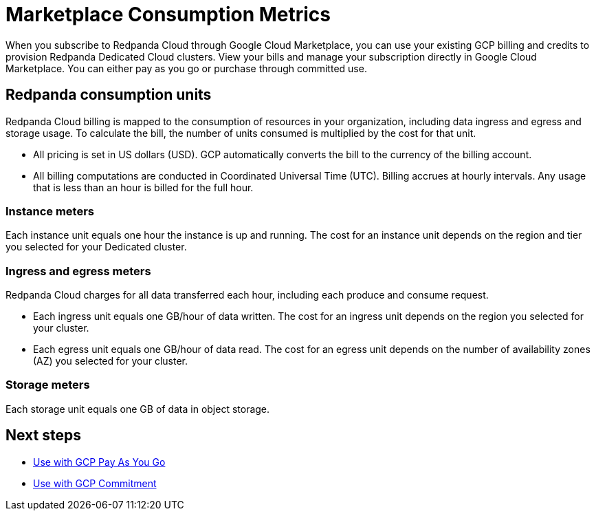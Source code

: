 = Marketplace Consumption Metrics
:description: Learn about the consumption units in Redpanda Cloud billing.

When you subscribe to Redpanda Cloud through Google Cloud Marketplace, you can use your existing GCP billing and credits to provision Redpanda Dedicated Cloud clusters. View your bills and manage your subscription directly in Google Cloud Marketplace. You can either pay as you go or purchase through committed use. 

== Redpanda consumption units

Redpanda Cloud billing is mapped to the consumption of resources in your organization, including data ingress and egress and storage usage. To calculate the bill, the number of units consumed is multiplied by the cost for that unit. 

* All pricing is set in US dollars (USD). GCP automatically converts the bill to the currency of the billing account. 
* All billing computations are conducted in Coordinated Universal Time (UTC). Billing accrues at hourly intervals. Any usage that is less than an hour is billed for the full hour. 

=== Instance meters

Each instance unit equals one hour the instance is up and running. The cost for an instance unit depends on the region and tier you selected for your Dedicated cluster.  

=== Ingress and egress meters

Redpanda Cloud charges for all data transferred each hour, including each produce and consume request.

* Each ingress unit equals one GB/hour of data written. The cost for an ingress unit depends on the region you selected for your cluster. 
* Each egress unit equals one GB/hour of data read. The cost for an egress unit depends on the number of availability zones (AZ) you selected for your cluster. 

=== Storage meters

Each storage unit equals one GB of data in object storage. 

== Next steps

* xref:./gcp-pay-as-you-go.adoc[Use with GCP Pay As You Go]
* xref:./gcp-commit.adoc[Use with GCP Commitment]